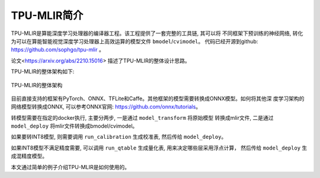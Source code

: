TPU-MLIR简介
============

TPU-MLIR是算能深度学习处理器的编译器工程。该工程提供了一套完整的工具链, 其可以将
不同框架下预训练的神经网络, 转化为可以在算能智能视觉深度学习处理器上高效运算的模型文件 ``bmodel``/``cvimodel``。
代码已经开源到github: https://github.com/sophgo/tpu-mlir 。

论文<https://arxiv.org/abs/2210.15016> 描述了TPU-MLIR的整体设计思路。

TPU-MLIR的整体架构如下:

.. figure:: ../assets/framework.png
   :height: 9.5cm
   :align: center

   TPU-MLIR的整体架构


目前直接支持的框架有PyTorch、ONNX、TFLite和Caffe。其他框架的模型需要转换成ONNX模型。如何将其他深
度学习架构的网络模型转换成ONNX, 可以参考ONNX官网:
https://github.com/onnx/tutorials。

转模型需要在指定的docker执行, 主要分两步, 一是通过 ``model_transform`` 将原始模型
转换成mlir文件, 二是通过 ``model_deploy`` 将mlir文件转换成bmodel/cvimodel。

如果要转INT8模型, 则需要调用 ``run_calibration`` 生成校准表, 然后传给 ``model_deploy``。

如果INT8模型不满足精度需要, 可以调用 ``run_qtable`` 生成量化表, 用来决定哪些层采用浮点计算，
然后传给 ``model_deploy`` 生成混精度模型。

本文通过简单的例子介绍TPU-MLIR是如何使用的。
